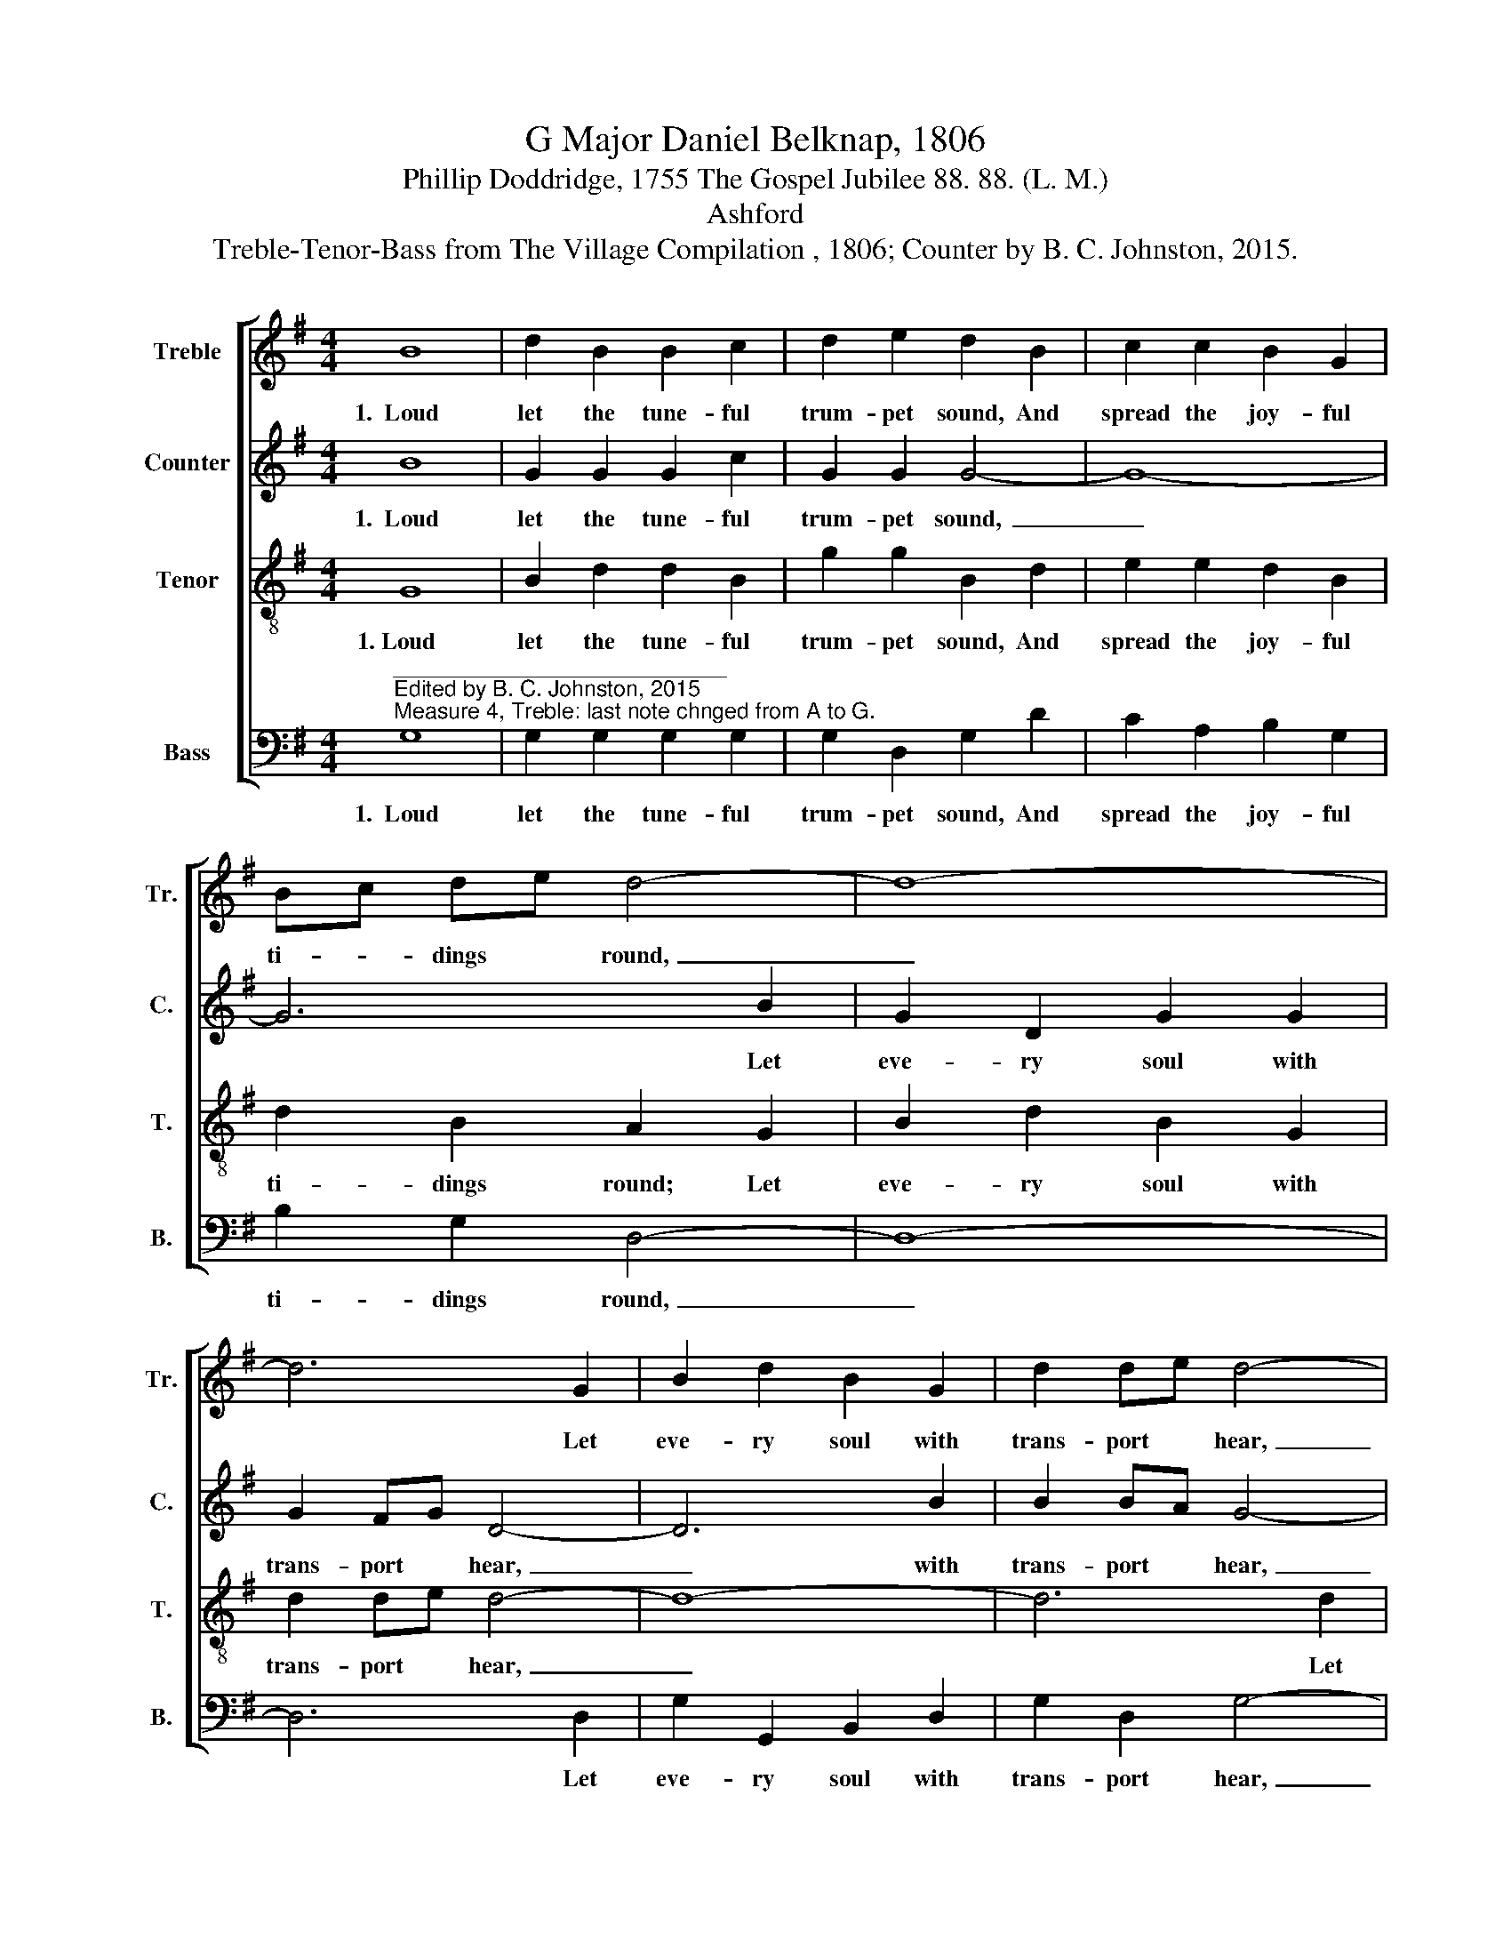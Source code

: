 X:1
T:G Major Daniel Belknap, 1806
T:Phillip Doddridge, 1755 The Gospel Jubilee 88. 88. (L. M.)
T:Ashford
T:Treble-Tenor-Bass from The Village Compilation , 1806; Counter by B. C. Johnston, 2015.
%%score [ 1 2 3 4 ]
L:1/8
M:4/4
K:G
V:1 treble nm="Treble" snm="Tr."
V:2 treble nm="Counter" snm="C."
V:3 treble-8 nm="Tenor" snm="T."
V:4 bass nm="Bass" snm="B."
V:1
 B8 | d2 B2 B2 c2 | d2 e2 d2 B2 | c2 c2 B2 G2 | Bc de d4- | d8- | d6 G2 | B2 d2 B2 G2 | d2 de d4- | %9
w: 1.~~Loud|let the tune- ful|trum- pet sound, And|spread the joy- ful|ti- * dings * round,~|_|* Let|eve- ry soul with|trans- port * hear,~|
 d8- | d6 d2 | g2 g2 f2 ef | d4 d4 | d8 |] %14
w: _|* And|hail the Lord's ac- *|cep- ted|year.|
V:2
 B8 | G2 G2 G2 c2 | G2 G2 G4- | G8- | G6 B2 | G2 D2 G2 G2 | G2 FG D4- | D6 B2 | B2 BA G4- | G8- | %10
w: 1.~~Loud|let the tune- ful|trum- pet sound,~|_|* Let|eve- ry soul with|trans- port * hear,~|_ with|trans- port * hear,~|_|
 G6 D2 | E2 G2 G2 c2 | B4 D4 | D8 |] %14
w: * And|hail the Lord's ac-|cep- ted|year.|
V:3
 G8 | B2 d2 d2 B2 | g2 g2 B2 d2 | e2 e2 d2 B2 | d2 B2 A2 G2 | B2 d2 B2 G2 | d2 de d4- | d8- | %8
w: 1.~Loud|let the tune- ful|trum- pet sound, And|spread the joy- ful|ti- dings round; Let|eve- ry soul with|trans- port * hear,~|_|
 d6 d2 | g2 d2 B2 e2 | g2 d2 g2 B2 | ed ge d2 dc | B4 A4 | G8 |] %14
w: * Let|eve- ry soul with|trans- port hear, And|hail * the * Lord's ac- *|cep- ted|year.|
V:4
"^___________________________\nEdited by B. C. Johnston, 2015\nMeasure 4, Treble: last note chnged from A to G." G,8 | %1
w: 1.~~Loud|
 G,2 G,2 G,2 G,2 | G,2 D,2 G,2 D2 | C2 A,2 B,2 G,2 | B,2 G,2 D,4- | D,8- | D,6 D,2 | %7
w: let the tune- ful|trum- pet sound, And|spread the joy- ful|ti- dings round,~|_|* Let|
 G,2 G,,2 B,,2 D,2 | G,2 D,2 G,4- | G,8- | G,6 B,2 | C2 A,2 B,2 B,A, | G,4 D,4 | G,8 |] %14
w: eve- ry soul with|trans- port hear,~|_|* And|hail the Lord's ac- *|cep- ted|year.|

